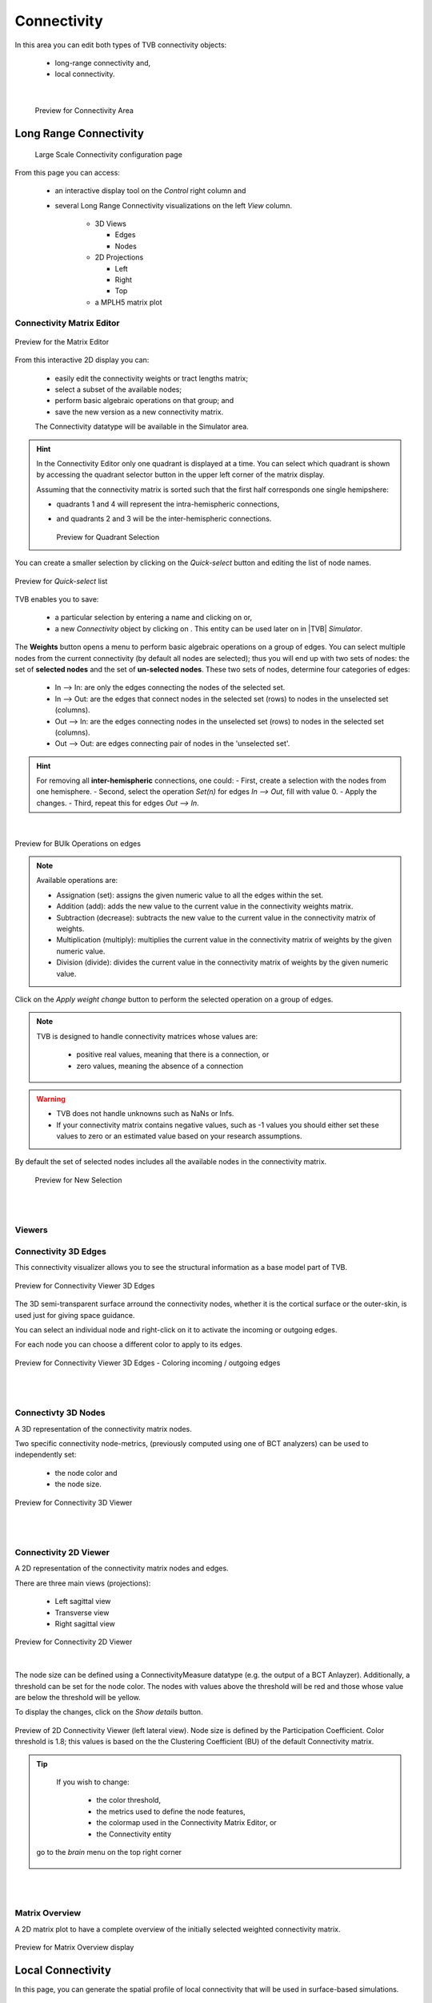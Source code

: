 Connectivity
------------

In this area you can edit both types of TVB connectivity objects:

    - long-range connectivity and,
    - local connectivity.
    
|

    .. figure:: screenshots/connectivity_area.jpg
      :width: 90%
      :align: center

      Preview for Connectivity Area



Long Range Connectivity
.......................

    .. figure:: screenshots/connectivity_large_scale.jpg
       :width: 90%
       :align: center

       Large Scale Connectivity configuration page


From this page you can access: 

  - an interactive display tool on the `Control` right column and 
  - several Long Range Connectivity visualizations on the left `View` column.

      - 3D Views

	- Edges
	- Nodes

      - 2D Projections

	- Left
	- Right
	- Top

      - a MPLH5 matrix plot



Connectivity Matrix Editor
~~~~~~~~~~~~~~~~~~~~~~~~~~

.. figure:: screenshots/connectivity_editor.jpg
   :width: 90%
   :align: center

   Preview for the Matrix Editor

From this interactive 2D display you can:

  - easily edit the connectivity weights or tract lengths matrix; 
  - select a subset of the available nodes;
  - perform basic algebraic operations on that group; and
  - save the new version as a new connectivity matrix.

  The Connectivity datatype will be available in the Simulator area. 


.. hint:: 

    In the Connectivity Editor only one quadrant is displayed at a time.
    You can select which quadrant is shown by accessing the quadrant selector 
    button in the upper left corner of the matrix display.

    Assuming that the connectivity matrix is sorted such that the first half
    corresponds one single hemipshere:

    - quadrants 1 and 4 will represent the intra-hemispheric connections,
    - and quadrants 2 and 3 will be the inter-hemispheric connections. 


      .. figure:: screenshots/connectivity_quadrants.jpg
	:width: 50%
	:align: center

      Preview for Quadrant Selection



You can create a smaller selection by clicking on the `Quick-select` button and
editing the list of node names. 

.. figure:: screenshots/connectivity_quick_select.jpg
   :width: 90%
   :align: center

   Preview for `Quick-select` list


.. |savetick| image:: icons/save_tick.png
.. |staricon| image:: icons/star_icon.png

TVB enables you to save:
 
  - a particular selection by entering a name and clicking on |savetick| or,
  - a new `Connectivity` object by clicking on |staricon|. This entity can be 
    used later on in |TVB| `Simulator`.


The **Weights** button opens a menu to perform basic algebraic operations on
a group of edges. You can select multiple nodes from the current connectivity
(by default all nodes are selected); thus you will end up with two sets of
nodes: the set of **selected nodes** and the set of **un-selected nodes**. These two
sets of nodes, determine four categories of edges:

    - In --> In:  are only the edges connecting the nodes of the selected set. 
    - In --> Out: are the edges that connect nodes in the selected set (rows) to nodes in the unselected set (columns).
    - Out --> In: are the edges connecting nodes in the unselected set (rows) to nodes in the selected set (columns). 
    - Out --> Out: are edges connecting pair of nodes in the 'unselected set'.


.. hint:: 

    For removing all **inter-hemispheric** connections, one could:
    - First, create a selection with the nodes from one hemisphere. 
    - Second, select the operation *Set(n)* for edges *In --> Out*, fill with value 0.
    - Apply the changes. 
    - Third, repeat this for edges *Out --> In*.

|

.. figure:: screenshots/connectivity3d_edges_operations.jpg
   :width: 90%
   :align: center

   Preview for BUlk Operations on edges


.. note:: 
  Available operations are:

  - Assignation (set): assigns the given numeric value to all the edges within
    the set.
  - Addition (add): adds the new value to the current value in the connectivity 
    weights matrix.
  - Subtraction (decrease): subtracts the new value to the current value in the 
    connectivity matrix of weights.
  - Multiplication (multiply): multiplies the current value in the connectivity 
    matrix of weights by the given numeric value.
  - Division (divide): divides the current value in the connectivity matrix of weights by
    the given numeric value.


Click on the `Apply weight change` button to perform the selected operation on a group of edges.

.. note::

    TVB is designed to handle connectivity matrices whose values are:
    
      - positive real values, meaning that there is a connection, or
      - zero values, meaning the absence of a connection

.. warning:: 

      - TVB does not handle unknowns such as NaNs or Infs.

      - If your connectivity matrix contains negative values, such as -1 values
        you should either set these values to zero or an estimated value based 
        on your research assumptions. 
 

By default the set of selected nodes includes all the available nodes in the connectivity matrix.

    .. figure:: screenshots/connectivity3d_newselection.jpg
      :width: 90%
      :align: center

      Preview for New Selection


|
|

Viewers
~~~~~~~

Connectivity 3D Edges
~~~~~~~~~~~~~~~~~~~~~

This connectivity visualizer allows you to see the structural information as a
base model part of TVB. 

.. figure:: screenshots/connectivity3d.jpg
   :width: 50%
   :align: center

   Preview for Connectivity Viewer 3D Edges

The 3D semi-transparent surface arround the connectivity nodes, whether it is
the cortical surface or the outer-skin, is used just for giving space guidance.

You can select an individual node and right-click on it to activate the incoming
or outgoing edges. 

For each node you can choose a different color to apply to its
edges.

.. figure:: screenshots/connectivity3d_coloredges.jpg
   :width: 50%
   :align: center

   Preview for Connectivity Viewer 3D Edges - Coloring incoming / outgoing edges


|
|

Connectivty 3D Nodes
~~~~~~~~~~~~~~~~~~~~

A 3D representation of the connectivity matrix nodes. 

Two specific connectivity node-metrics, (previously computed using one of BCT 
analyzers) can be used to independently set: 
  
  - the node color and
  - the node size. 


.. figure:: screenshots/connectivity3d_viewer.jpg
   :width: 50%
   :align: center

   Preview for Connectivity 3D Viewer
 

|
|

Connectivity 2D Viewer
~~~~~~~~~~~~~~~~~~~~~~

A 2D representation of the connectivity matrix nodes and edges. 

There are three main views (projections):
 
  - Left sagittal view
  - Transverse view
  - Right sagittal view

.. figure:: screenshots/connectivity2d_left.jpg
   :width: 50%
   :align: center

.. figure:: screenshots/connectivity2d_top.jpg
   :width: 50%
   :align: center

.. figure:: screenshots/connectivity2d_right.jpg
   :width: 50%
   :align: center

   Preview for Connectivity 2D Viewer

|

The node size can be defined using a ConnectivityMeasure datatype 
(e.g. the output of a BCT Anlayzer). Additionally, a threshold can be set for 
the node color. The nodes with values above the threshold will be red and those
whose value are below the threshold will be yellow.

To display the changes, click on the `Show details` button.

.. figure:: screenshots/connectivity2d_left_metrics.jpg
   :width: 50%
   :align: center
   
   Preview of 2D Connectivity Viewer (left lateral view). Node size is defined
   by the Participation Coefficient. Color threshold is 1.8; this values is based 
   on the the Clustering Coefficient (BU) of the default Connectivity matrix.



.. tip::

    If you wish to change: 

                            - the color threshold,
                            - the metrics used to define the node features,
                            - the colormap used in the Connectivity Matrix Editor, or
                            - the Connectivity entity

   go to the `brain` menu on the top right corner
   
   .. figure:: screenshots/connectivity_context_menu.jpg
      :width: 50%
      :align: center



|
|

Matrix Overview
~~~~~~~~~~~~~~~~

A 2D matrix plot to have a complete overview of the initially selected weighted
connectivity matrix.

.. figure:: screenshots/connectivity_mplh5.jpg
   :width: 50%
   :align: center
   
   Preview for Matrix Overview display



Local Connectivity
..................


In this page, you can generate the spatial profile of local connectivity that 
will be used in surface-based simulations.

    .. figure:: screenshots/connectivity_local.jpg
      :width: 90%
      :align: center

    Local Connectivity editing page

.. |create_lc| image:: icons/action_bar_create_new_lc.png

On the lower right of the browser you will have access to different 
functionalities by clicking on:

    - `Create new Local Connectivity` button: to generate the Local Connectivity entity.

    - `View Local Connectivity` button: to launch a 3D brain visualizer displaying the spatial profile of the newly generated entity.

	.. figure:: screenshots/local_connectivity_viewer.jpg
	  :width: 70%
	  :align: center

	Local Connectivity Viewer


    - `Edit Local Connectivity` button: to go back to the main Local Connectivity editing page.


On the right column there is a display showing different estimations of the 
spatial profile based on the length of :

  - Theoretical case: is the ideal case.
  - Most probable case: resolution is based on the mean length of the edges of the surface mesh. 
  - Worst case: resolution is based on the longest edge in the surface mesh.
  - Best case: resolution is based on the shortest edge in the surface mesh.


      .. figure:: screenshots/local_connectivity_estimations.jpg
	 :width: 70%
         :align: center 

         Local connectivity profile estimations.

and the red-dotted vertical line represents the cut-off distance. 

The x-axis range is automatically set to two times the cut-off distance.
